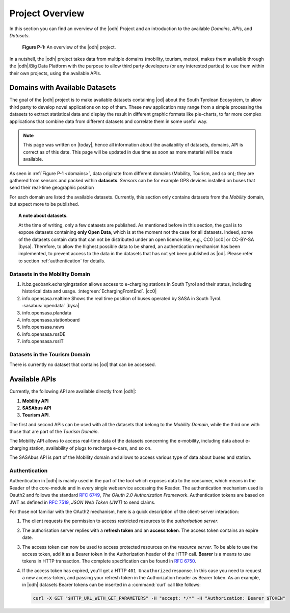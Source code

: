 Project Overview
================

In this section you can find an overview of the |odh| Project and an
introduction to the available `Domains`, `APIs`, and `Datasets`.
	  
.. _domains:

.. figure:: /images/domain.png
   :width: 80%

   :strong:`Figure P-1:` An overview of the |odh| project.

In a nutshell, the |odh| project takes data from multiple domains
(mobility, tourism, meteo), makes them available through the |odh|/Big
Data Platform with the purpose to allow third party developers (or any
interested parties) to use them within their own projects, using the
available APIs.

.. _available_datasets:

Domains with Available Datasets
-------------------------------

The goal of the |odh| project is to make available datasets containing
|od| about the South Tyrolean Ecosystem, to allow third party to
develop novel applications on top of them. These new application may
range from a simple processing the datasets to extract statistical
data and display the result in different graphic formats like
pie-charts, to far more complex applications that combine data from
different datasets and correlate them in some useful way.


.. note:: This page was written on |today|, hence all information
   about the availability of datasets, domains, API is correct as of
   this date. This page will be updated in due time as soon as more
   material will be made available.

As seen in :ref:`Figure P-1 <domains>`, data originate from different
domains (Mobility, Tourism, and so on); they are gathered from sensors
and packed within :strong:`datasets`. `Sensors` can be for example GPS
devices installed on buses that send their real-time geographic
position

For each domain are listed the available datasets. Currently, this
section only contains datasets from the `Mobility` domain, but expect
more to be published.

.. topic:: A note about datasets.

   At the time of writing, only a few datasets are published. As
   mentioned before in this section, the goal is to expose datasets
   containing :strong:`only Open Data`, which is at the moment not the
   case for all datasets. Indeed, some of the datasets contain data
   that can not be distributed under an open licence like, e.g., CC0
   |cc0| or CC-BY-SA |bysa|. Therefore, to allow the highest possible
   data to be shared, an authentication mechanism has been
   implemented, to prevent access to the data in the datasets that has
   not yet been published as |od|\.  Please refer to section
   :ref:`authentication` for details.

Datasets in the Mobility Domain
~~~~~~~~~~~~~~~~~~~~~~~~~~~~~~~

#. it.bz.geobank.echargingstation allows access to e-charging stations
   in South Tyrol and their status, including historical data and
   usage.  :integreen:`EchargingFrontEnd`.  |cc0|
#. info.opensasa.realtime Shows the real time position of buses
   operated by SASA in South Tyrol.  :sasabus:`opendata`
   |bysa|
#. info.opensasa.plandata
#. info.opensasa.stationboard
#. info.opensasa.news
#. info.opensasa.rssDE
#. info.opensasa.rssIT

   
Datasets in the Tourism Domain
~~~~~~~~~~~~~~~~~~~~~~~~~~~~~~

There is currently no dataset that contains |od| that can be accessed.


Available APIs
--------------

Currently, the following API are available directly from |odh|\:

#. :strong:`Mobility API`
#. :strong:`SASAbus API`
#. :strong:`Tourism API`.

The first and second APIs can be used with all the datasets that
belong to the `Mobility Domain`, while the third one with those that
are part of the `Tourism Domain`.

The Mobility API allows to access real-time data of the datasets
concerning the e-mobility, including data about e-charging station,
availability of plugs to recharge e-cars, and so on.

The SASAbus API is part of the Mobility domain and allows to access
various type of data about buses and station.

..
   The Tourism Domain allows to access data about events, hotels, and
   other resources related to travelling in South Tyrol.

.. _authentication:

Authentication
~~~~~~~~~~~~~~

Authentication in |odh| is mainly used in the part of the tool which
exposes data to the consumer, which means in the Reader of the
core-module and in every single webservice accessing the Reader. The
authentication mechanism used is Oauth2 and follows the standard
:rfc:`6749`, `The OAuth 2.0 Authorization Framework`. Authentication
tokens are based on JWT as defined in :rfc:`7519#section-3`, `JSON Web
Token (JWT)` to send claims.

For those not familiar with the OAuth2 mechanism, here is a quick
description of the client-server interaction:

#. The client requests the permission to access restricted resources
   to the `authorisation server`.
#. The authorisation server replies with a :strong:`refresh token` and an
   :strong:`access token`. The access token contains an expire date.
#. The access token can now be used to access protected resources on
   the `resource server`. To be able to use the access token, add it
   as a Bearer token in the Authorization header of the HTTP
   call. :strong:`Bearer` is a means to use tokens in HTTP transaction. The
   complete specification can be found in :rfc:`6750`.
#. If the access token has expired, you'll get a HTTP :literal:`401
   Unauthorized` response. In this case you need to request a new
   access-token, and passing your refresh token in the Authorization
   header as Bearer token.  As an example, in |odh| datasets Bearer
   tokens can be inserted in a :command:`curl` call like follows:

   .. code-block:: bash
			    
      curl -X GET "$HTTP_URL_WITH_GET_PARAMETERS" -H "accept: */*" -H "Authorization: Bearer $TOKEN"


